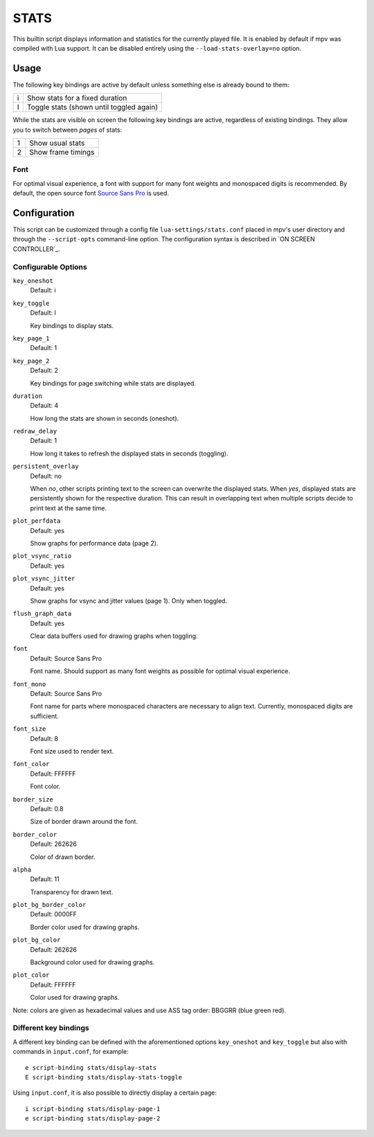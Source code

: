 STATS
=====

This builtin script displays information and statistics for the currently
played file. It is enabled by default if mpv was compiled with Lua support.
It can be disabled entirely using the ``--load-stats-overlay=no`` option.

Usage
-----

The following key bindings are active by default unless something else is
already bound to them:

====   ==============================================
i      Show stats for a fixed duration
I      Toggle stats (shown until toggled again)
====   ==============================================

While the stats are visible on screen the following key bindings are active,
regardless of existing bindings. They allow you to switch between *pages* of
stats:

====   ==================
1      Show usual stats
2      Show frame timings
====   ==================

Font
~~~~

For optimal visual experience, a font with support for many font weights and
monospaced digits is recommended. By default, the open source font
`Source Sans Pro <https://github.com/adobe-fonts/source-sans-pro>`_ is used.

Configuration
-------------

This script can be customized through a config file ``lua-settings/stats.conf``
placed in mpv's user directory and through the ``--script-opts`` command-line
option. The configuration syntax is described in `ON SCREEN CONTROLLER`_.

Configurable Options
~~~~~~~~~~~~~~~~~~~~

``key_oneshot``
    Default: i
``key_toggle``
    Default: I

    Key bindings to display stats.

``key_page_1``
    Default: 1
``key_page_2``
    Default: 2

    Key bindings for page switching while stats are displayed.

``duration``
    Default: 4

    How long the stats are shown in seconds (oneshot).

``redraw_delay``
    Default: 1

    How long it takes to refresh the displayed stats in seconds (toggling).

``persistent_overlay``
    Default: no

    When `no`, other scripts printing text to the screen can overwrite the
    displayed stats. When `yes`, displayed stats are persistently shown for the
    respective duration. This can result in overlapping text when multiple
    scripts decide to print text at the same time.

``plot_perfdata``
    Default: yes

    Show graphs for performance data (page 2).

``plot_vsync_ratio``
    Default: yes
``plot_vsync_jitter``
    Default: yes

    Show graphs for vsync and jitter values (page 1). Only when toggled.

``flush_graph_data``
    Default: yes

    Clear data buffers used for drawing graphs when toggling.

``font``
    Default: Source Sans Pro

    Font name. Should support as many font weights as possible for optimal
    visual experience.

``font_mono``
    Default: Source Sans Pro

    Font name for parts where monospaced characters are necessary to align
    text. Currently, monospaced digits are sufficient.

``font_size``
    Default: 8

    Font size used to render text.

``font_color``
    Default: FFFFFF

    Font color.

``border_size``
    Default: 0.8

    Size of border drawn around the font.

``border_color``
    Default: 262626

    Color of drawn border.

``alpha``
    Default: 11

    Transparency for drawn text.

``plot_bg_border_color``
    Default: 0000FF

    Border color used for drawing graphs.

``plot_bg_color``
    Default: 262626

    Background color used for drawing graphs.

``plot_color``
    Default: FFFFFF

    Color used for drawing graphs.

Note: colors are given as hexadecimal values and use ASS tag order: BBGGRR
(blue green red).

Different key bindings
~~~~~~~~~~~~~~~~~~~~~~

A different key binding can be defined with the aforementioned options
``key_oneshot`` and ``key_toggle`` but also with commands in ``input.conf``,
for example::

    e script-binding stats/display-stats
    E script-binding stats/display-stats-toggle

Using ``input.conf``, it is also possible to directly display a certain page::

    i script-binding stats/display-page-1
    e script-binding stats/display-page-2
